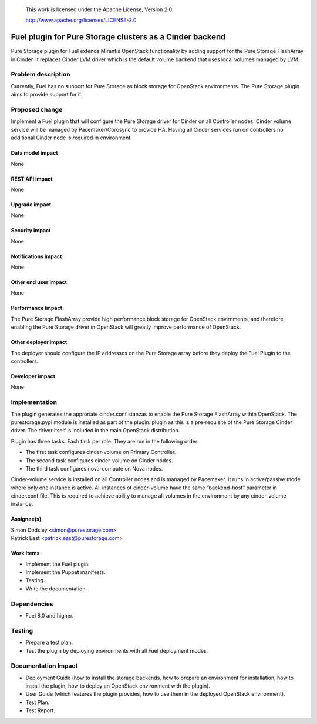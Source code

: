 
 This work is licensed under the Apache License, Version 2.0.

 http://www.apache.org/licenses/LICENSE-2.0

=========================================================
Fuel plugin for Pure Storage clusters as a Cinder backend
=========================================================

Pure Storage plugin for Fuel extends Mirantis OpenStack functionality by adding
support for the Pure Storage FlashArray in Cinder.
It replaces Cinder LVM driver which is the default volume backend that uses
local volumes managed by LVM.

Problem description
===================

Currently, Fuel has no support for Pure Storage as block storage for
OpenStack environments. The Pure Storage plugin aims to provide support for it.

Proposed change
===============

Implement a Fuel plugin that will configure the Pure Storage driver for
Cinder on all Controller nodes. Cinder volume service will be managed
by Pacemaker/Corosync to provide HA. Having all Cinder services run
on controllers no additional Cinder node is required in environment.

Data model impact
-----------------

None

REST API impact
---------------

None

Upgrade impact
--------------

None

Security impact
---------------

None

Notifications impact
--------------------

None

Other end user impact
---------------------

None

Performance Impact
------------------

The Pure Storage FlashArray provide high performance block storage for
OpenStack envirnments, and therefore enabling the Pure Storage driver in OpenStack
will greatly improve performance of OpenStack.

Other deployer impact
---------------------

The deployer should configure the IP addresses on the Pure Storage array before
they deploy the Fuel Plugin to the controllers.

Developer impact
----------------

None

Implementation
==============

The plugin generates the approriate cinder.conf stanzas to enable the Pure Storage
FlashArray within OpenStack. The purestorage.pypi module is installed as part of the plugin.
plugin as this is a pre-requisite of the Pure Storage Cinder driver. The driver itself
is included in the main OpenStack distribution.

Plugin has three tasks. Each task per role. They are run in the following order:

* The first task configures cinder-volume on Primary Controller.
* The second task configures cinder-volume on Cinder nodes.
* The third task configures nova-compute on Nova nodes.

Cinder-volume service is installed on all Controller nodes and is managed by
Pacemaker. It runs in active/passive mode where only one instance is active.
All instances of cinder-volume have the same “backend-host” parameter in cinder.conf
file. This is required to achieve ability to manage all volumes in the
environment by any cinder-volume instance.

Assignee(s)
-----------

| Simon Dodsley <simon@purestorage.com>
| Patrick East <patrick.east@purestorage.com>

Work Items
----------

* Implement the Fuel plugin.
* Implement the Puppet manifests.
* Testing.
* Write the documentation.

Dependencies
============

* Fuel 8.0 and higher.

Testing
=======

* Prepare a test plan.
* Test the plugin by deploying environments with all Fuel deployment modes.

Documentation Impact
====================

* Deployment Guide (how to install the storage backends, how to prepare an
  environment for installation, how to install the plugin, how to deploy an
  OpenStack environment with the plugin).
* User Guide (which features the plugin provides, how to use them in the
  deployed OpenStack environment).
* Test Plan.
* Test Report.


